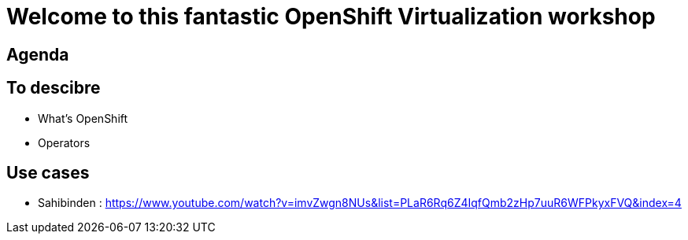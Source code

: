 # Welcome to this fantastic OpenShift Virtualization workshop

## Agenda



## To descibre

* What's OpenShift
* Operators

## Use cases

* Sahibinden : https://www.youtube.com/watch?v=imvZwgn8NUs&list=PLaR6Rq6Z4IqfQmb2zHp7uuR6WFPkyxFVQ&index=4